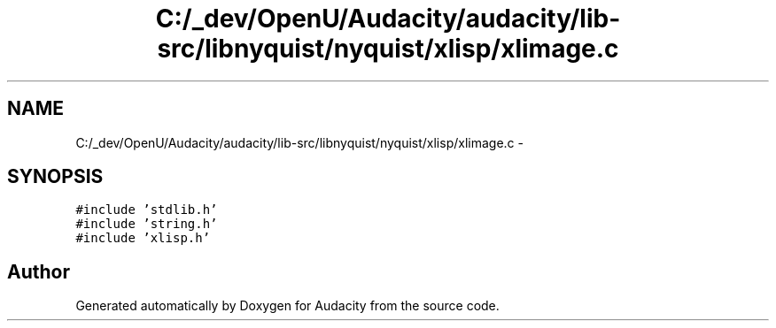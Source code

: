 .TH "C:/_dev/OpenU/Audacity/audacity/lib-src/libnyquist/nyquist/xlisp/xlimage.c" 3 "Thu Apr 28 2016" "Audacity" \" -*- nroff -*-
.ad l
.nh
.SH NAME
C:/_dev/OpenU/Audacity/audacity/lib-src/libnyquist/nyquist/xlisp/xlimage.c \- 
.SH SYNOPSIS
.br
.PP
\fC#include 'stdlib\&.h'\fP
.br
\fC#include 'string\&.h'\fP
.br
\fC#include 'xlisp\&.h'\fP
.br

.SH "Author"
.PP 
Generated automatically by Doxygen for Audacity from the source code\&.
